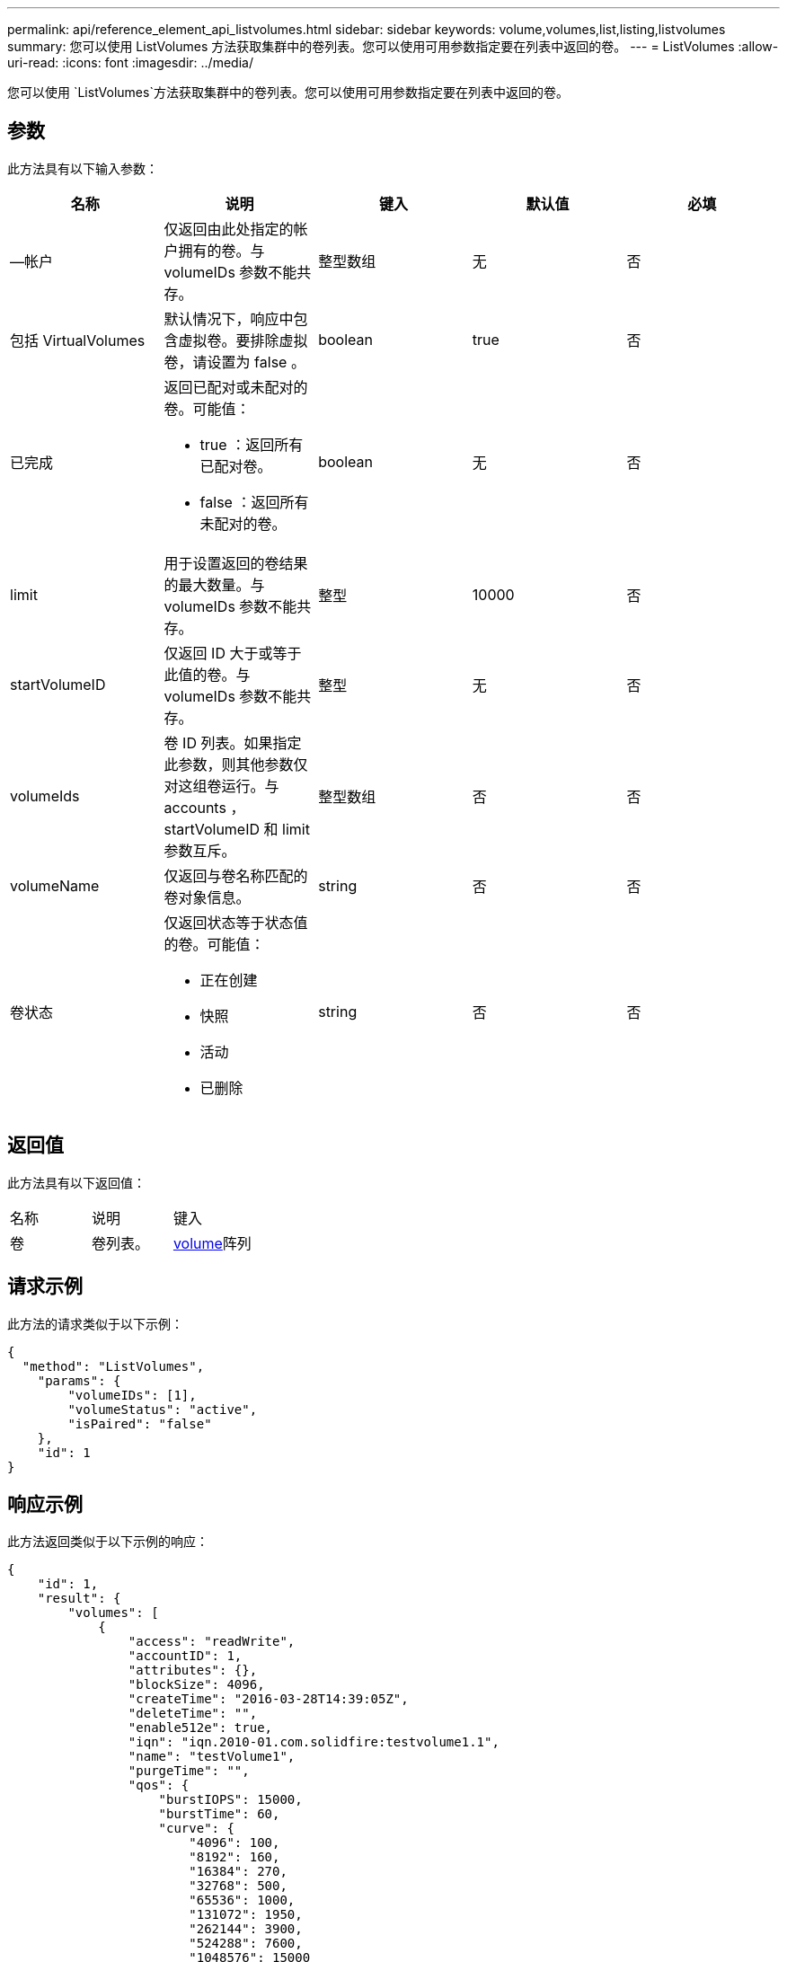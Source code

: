 ---
permalink: api/reference_element_api_listvolumes.html 
sidebar: sidebar 
keywords: volume,volumes,list,listing,listvolumes 
summary: 您可以使用 ListVolumes 方法获取集群中的卷列表。您可以使用可用参数指定要在列表中返回的卷。 
---
= ListVolumes
:allow-uri-read: 
:icons: font
:imagesdir: ../media/


[role="lead"]
您可以使用 `ListVolumes`方法获取集群中的卷列表。您可以使用可用参数指定要在列表中返回的卷。



== 参数

此方法具有以下输入参数：

|===
| 名称 | 说明 | 键入 | 默认值 | 必填 


 a| 
—帐户
 a| 
仅返回由此处指定的帐户拥有的卷。与 volumeIDs 参数不能共存。
 a| 
整型数组
 a| 
无
 a| 
否



 a| 
包括 VirtualVolumes
 a| 
默认情况下，响应中包含虚拟卷。要排除虚拟卷，请设置为 false 。
 a| 
boolean
 a| 
true
 a| 
否



 a| 
已完成
 a| 
返回已配对或未配对的卷。可能值：

* true ：返回所有已配对卷。
* false ：返回所有未配对的卷。

 a| 
boolean
 a| 
无
 a| 
否



 a| 
limit
 a| 
用于设置返回的卷结果的最大数量。与 volumeIDs 参数不能共存。
 a| 
整型
 a| 
10000
 a| 
否



 a| 
startVolumeID
 a| 
仅返回 ID 大于或等于此值的卷。与 volumeIDs 参数不能共存。
 a| 
整型
 a| 
无
 a| 
否



 a| 
volumeIds
 a| 
卷 ID 列表。如果指定此参数，则其他参数仅对这组卷运行。与 accounts ， startVolumeID 和 limit 参数互斥。
 a| 
整型数组
 a| 
否
 a| 
否



 a| 
volumeName
 a| 
仅返回与卷名称匹配的卷对象信息。
 a| 
string
 a| 
否
 a| 
否



 a| 
卷状态
 a| 
仅返回状态等于状态值的卷。可能值：

* 正在创建
* 快照
* 活动
* 已删除

 a| 
string
 a| 
否
 a| 
否

|===


== 返回值

此方法具有以下返回值：

|===


| 名称 | 说明 | 键入 


 a| 
卷
 a| 
卷列表。
 a| 
xref:reference_element_api_volume.adoc[volume]阵列

|===


== 请求示例

此方法的请求类似于以下示例：

[listing]
----
{
  "method": "ListVolumes",
    "params": {
        "volumeIDs": [1],
        "volumeStatus": "active",
        "isPaired": "false"
    },
    "id": 1
}
----


== 响应示例

此方法返回类似于以下示例的响应：

[listing]
----
{
    "id": 1,
    "result": {
        "volumes": [
            {
                "access": "readWrite",
                "accountID": 1,
                "attributes": {},
                "blockSize": 4096,
                "createTime": "2016-03-28T14:39:05Z",
                "deleteTime": "",
                "enable512e": true,
                "iqn": "iqn.2010-01.com.solidfire:testvolume1.1",
                "name": "testVolume1",
                "purgeTime": "",
                "qos": {
                    "burstIOPS": 15000,
                    "burstTime": 60,
                    "curve": {
                        "4096": 100,
                        "8192": 160,
                        "16384": 270,
                        "32768": 500,
                        "65536": 1000,
                        "131072": 1950,
                        "262144": 3900,
                        "524288": 7600,
                        "1048576": 15000
                    },
                    "maxIOPS": 15000,
                    "minIOPS": 50
                },
                "scsiEUIDeviceID": "6a79617900000001f47acc0100000000",
                "scsiNAADeviceID": "6f47acc1000000006a79617900000001",
                "sliceCount": 1,
                "status": "active",
                "totalSize": 5000658944,
                "virtualVolumeID": null,
                "volumeAccessGroups": [],
                "volumeID": 1,
                "volumePairs": []
            }
        ]
    }
}
----


== 自版本以来的新增功能

9.6
